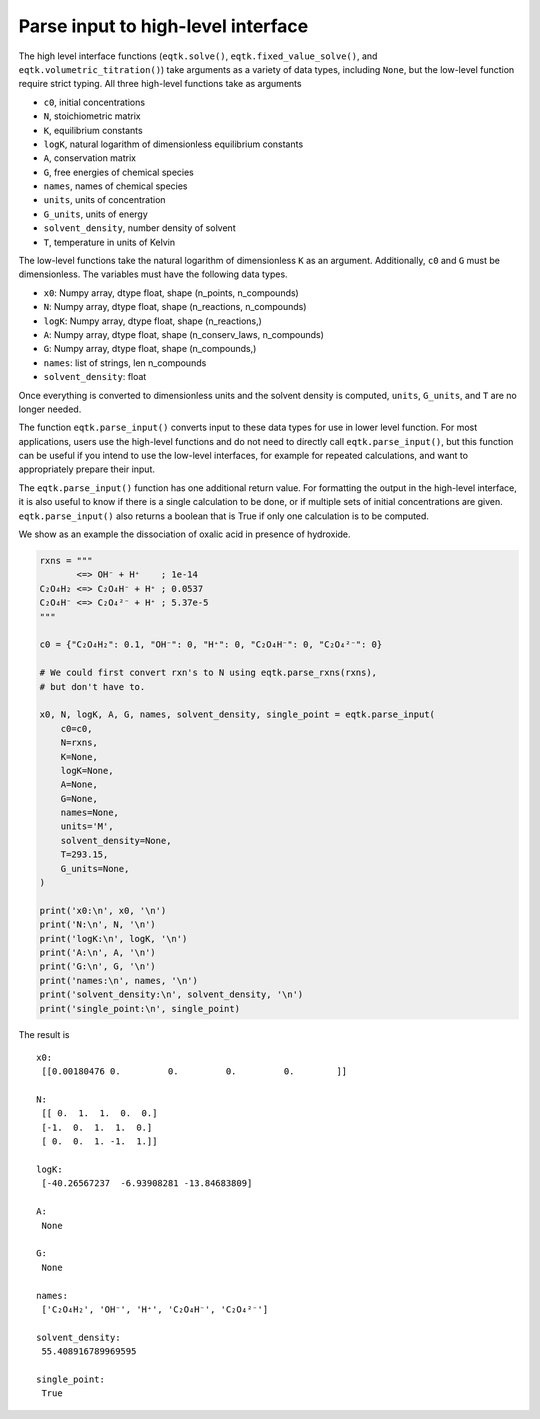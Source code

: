 .. _eqtk_parse_input:

Parse input to high-level interface
===================================

The high level interface functions (``eqtk.solve()``, ``eqtk.fixed_value_solve()``, and ``eqtk.volumetric_titration()``) take arguments as a variety of data types, including ``None``, but the low-level function require strict typing. All three high-level functions take as arguments

- ``c0``, initial concentrations
- ``N``, stoichiometric matrix
- ``K``, equilibrium constants
- ``logK``, natural logarithm of dimensionless equilibrium constants
- ``A``, conservation matrix
- ``G``, free energies of chemical species
- ``names``, names of chemical species
- ``units``, units of concentration
- ``G_units``, units of energy
- ``solvent_density``, number density of solvent
- ``T``, temperature in units of Kelvin

The low-level functions take the natural logarithm of dimensionless ``K`` as an argument.
Additionally, ``c0`` and ``G`` must be dimensionless. The variables must have the following data types.

- ``x0``: Numpy array, dtype float, shape (n_points, n_compounds)
- ``N``: Numpy array, dtype float, shape (n_reactions, n_compounds)
- ``logK``: Numpy array, dtype float, shape (n_reactions,)
- ``A``: Numpy array, dtype float, shape (n_conserv_laws, n_compounds)
- ``G``: Numpy array, dtype float, shape (n_compounds,)
- ``names``: list of strings, len n_compounds
- ``solvent_density``: float

Once everything is converted to dimensionless units and the solvent density is computed, ``units``, ``G_units``, and ``T`` are no longer needed. 

The function ``eqtk.parse_input()`` converts input to these data types for use in lower level function. For most applications, users use the high-level functions and do not need to directly call ``eqtk.parse_input()``, but this function can be useful if you intend to use the low-level interfaces, for example for repeated calculations, and want to appropriately prepare their input. 

The ``eqtk.parse_input()`` function has one additional return value. For formatting the output in the high-level interface, it is also useful to know if there is a single calculation to be done, or if multiple sets of initial concentrations are given. ``eqtk.parse_input()`` also returns a boolean that is True if only one calculation is to be computed.

We show as an example the dissociation of oxalic acid in presence of hydroxide.

.. code-block:: python

	rxns = """
	       <=> OH⁻ + H⁺    ; 1e-14
	C₂O₄H₂ <=> C₂O₄H⁻ + H⁺ ; 0.0537
	C₂O₄H⁻ <=> C₂O₄²⁻ + H⁺ ; 5.37e-5
	"""

	c0 = {"C₂O₄H₂": 0.1, "OH⁻": 0, "H⁺": 0, "C₂O₄H⁻": 0, "C₂O₄²⁻": 0}

	# We could first convert rxn's to N using eqtk.parse_rxns(rxns), 
	# but don't have to.

	x0, N, logK, A, G, names, solvent_density, single_point = eqtk.parse_input(
	    c0=c0,
	    N=rxns,
	    K=None,
	    logK=None,
	    A=None,
	    G=None,
	    names=None,
	    units='M',
	    solvent_density=None,
	    T=293.15,
	    G_units=None,
	)

	print('x0:\n', x0, '\n')
	print('N:\n', N, '\n')
	print('logK:\n', logK, '\n')
	print('A:\n', A, '\n')
	print('G:\n', G, '\n')
	print('names:\n', names, '\n')
	print('solvent_density:\n', solvent_density, '\n')
	print('single_point:\n', single_point)

The result is ::

	x0:
	 [[0.00180476 0.         0.         0.         0.        ]] 

	N:
	 [[ 0.  1.  1.  0.  0.]
	 [-1.  0.  1.  1.  0.]
	 [ 0.  0.  1. -1.  1.]] 

	logK:
	 [-40.26567237  -6.93908281 -13.84683809] 

	A:
	 None 

	G:
	 None 

	names:
	 ['C₂O₄H₂', 'OH⁻', 'H⁺', 'C₂O₄H⁻', 'C₂O₄²⁻'] 

	solvent_density:
	 55.408916789969595 

	single_point:
	 True
